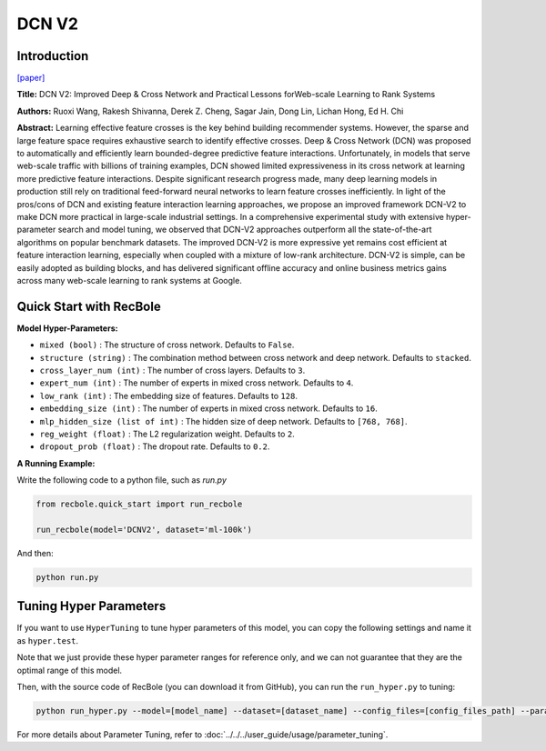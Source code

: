 DCN V2
===========

Introduction
---------------------

`[paper] <https://dl.acm.org/doi/10.1145/3442381.3450078>`_

**Title:** DCN V2: Improved Deep & Cross Network and Practical Lessons
forWeb-scale Learning to Rank Systems

**Authors:** Ruoxi Wang, Rakesh Shivanna, Derek Z. Cheng, Sagar Jain, Dong Lin, Lichan Hong, Ed H. Chi

**Abstract:** Learning effective feature crosses is the key behind building recommender
systems. However, the sparse and large feature space requires
exhaustive search to identify effective crosses. Deep & Cross
Network (DCN) was proposed to automatically and efficiently learn
bounded-degree predictive feature interactions. Unfortunately, in
models that serve web-scale traffic with billions of training examples,
DCN showed limited expressiveness in its cross network at
learning more predictive feature interactions. Despite significant
research progress made, many deep learning models in production
still rely on traditional feed-forward neural networks to learn
feature crosses inefficiently.
In light of the pros/cons of DCN and existing feature interaction
learning approaches, we propose an improved framework DCN-V2
to make DCN more practical in large-scale industrial settings. In a
comprehensive experimental study with extensive hyper-parameter
search and model tuning, we observed that DCN-V2 approaches outperform
all the state-of-the-art algorithms on popular benchmark
datasets. The improved DCN-V2 is more expressive yet remains cost
efficient at feature interaction learning, especially when coupled
with a mixture of low-rank architecture. DCN-V2 is simple, can
be easily adopted as building blocks, and has delivered significant
offline accuracy and online business metrics gains across many
web-scale learning to rank systems at Google.

.. image:: ../../../asset/dcnv2.png
    :width: 500
    :align: center

Quick Start with RecBole
-------------------------

**Model Hyper-Parameters:**

- ``mixed (bool)`` : The structure of cross network. Defaults to ``False``.
- ``structure (string)`` : The combination method between cross network and deep network. Defaults to ``stacked``.
- ``cross_layer_num (int)`` : The number of cross layers. Defaults to ``3``.
- ``expert_num (int)`` : The number of experts in mixed cross network. Defaults to ``4``.
- ``low_rank (int)`` : The embedding size of features. Defaults to ``128``.
- ``embedding_size (int)`` : The number of experts in mixed cross network. Defaults to ``16``.
- ``mlp_hidden_size (list of int)`` : The hidden size of deep network. Defaults to ``[768, 768]``.
- ``reg_weight (float)`` : The L2 regularization weight. Defaults to ``2``.
- ``dropout_prob (float)`` : The dropout rate. Defaults to ``0.2``.

**A Running Example:**

Write the following code to a python file, such as `run.py`

.. code:: python

   from recbole.quick_start import run_recbole

   run_recbole(model='DCNV2', dataset='ml-100k')

And then:

.. code:: bash

   python run.py

Tuning Hyper Parameters
-------------------------

If you want to use ``HyperTuning`` to tune hyper parameters of this model, you can copy the following settings and name it as ``hyper.test``.

.. code:: bash
   # structure = 'stacked', mixed = False
   learning_rate choice [0.01,0.005,0.001,0.0005,0.0001]
   mlp_hidden_size choice ['[256,256]','[512,512]','[768,768]','[1024, 1024]','[2048, 2048]']
   cross_layer_num choice [2,3,4,5]
   dropout_prob choice [0.0,0.1,0.2,0.3,0.4,0.5]
   reg_weight choice [0.1,1,2,5,10]

   # structure = 'stacked', mixed = True
   learning_rate choice [0.01 0.005,0.001,0.0005,0.0001]
   mlp_hidden_size choice ['[256,256]','[512,512]','[768,768]','[1024, 1024]','[2048, 2048]']
   cross_layer_num choice [2,3,4,5]
   expert_num choice [3,4,5]
   low_rank choice [64,128,256]
   dropout_prob choice [0.0,0.1,0.2,0.3,0.4,0.5]
   reg_weight choice [0.1,1,2,5,10]

Note that we just provide these hyper parameter ranges for reference only, and we can not guarantee that they are the optimal range of this model.

Then, with the source code of RecBole (you can download it from GitHub), you can run the ``run_hyper.py`` to tuning:

.. code:: bash

	python run_hyper.py --model=[model_name] --dataset=[dataset_name] --config_files=[config_files_path] --params_file=hyper.test

For more details about Parameter Tuning, refer to :doc:`../../../user_guide/usage/parameter_tuning`.


